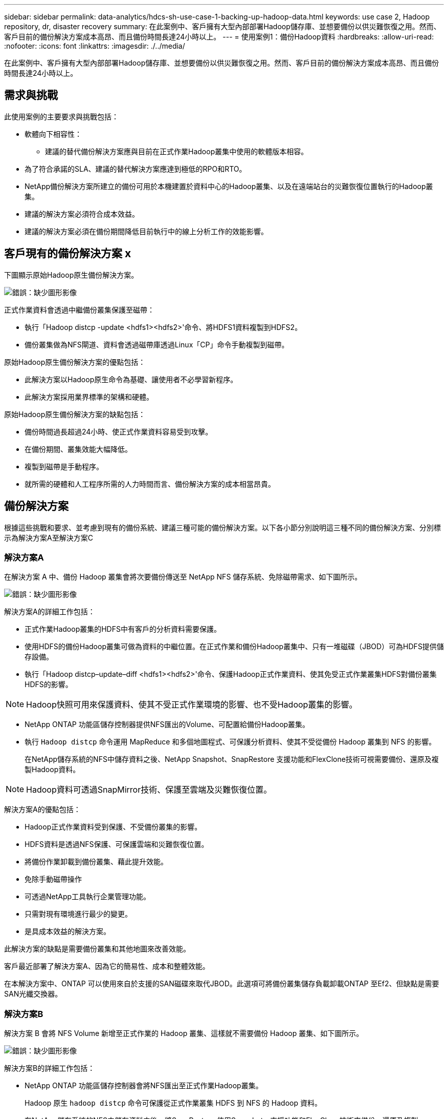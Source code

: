 ---
sidebar: sidebar 
permalink: data-analytics/hdcs-sh-use-case-1-backing-up-hadoop-data.html 
keywords: use case 2, Hadoop repository, dr, disaster recovery 
summary: 在此案例中、客戶擁有大型內部部署Hadoop儲存庫、並想要備份以供災難恢復之用。然而、客戶目前的備份解決方案成本高昂、而且備份時間長達24小時以上。 
---
= 使用案例1：備份Hadoop資料
:hardbreaks:
:allow-uri-read: 
:nofooter: 
:icons: font
:linkattrs: 
:imagesdir: ./../media/


[role="lead"]
在此案例中、客戶擁有大型內部部署Hadoop儲存庫、並想要備份以供災難恢復之用。然而、客戶目前的備份解決方案成本高昂、而且備份時間長達24小時以上。



== 需求與挑戰

此使用案例的主要要求與挑戰包括：

* 軟體向下相容性：
+
** 建議的替代備份解決方案應與目前在正式作業Hadoop叢集中使用的軟體版本相容。


* 為了符合承諾的SLA、建議的替代解決方案應達到極低的RPO和RTO。
* NetApp備份解決方案所建立的備份可用於本機建置於資料中心的Hadoop叢集、以及在遠端站台的災難恢復位置執行的Hadoop叢集。
* 建議的解決方案必須符合成本效益。
* 建議的解決方案必須在備份期間降低目前執行中的線上分析工作的效能影響。




== 客戶現有的備份解決方案 x

下圖顯示原始Hadoop原生備份解決方案。

image:hdcs-sh-image5.png["錯誤：缺少圖形影像"]

正式作業資料會透過中繼備份叢集保護至磁帶：

* 執行「Hadoop distcp -update <hdfs1><hdfs2>'命令、將HDFS1資料複製到HDFS2。
* 備份叢集做為NFS閘道、資料會透過磁帶庫透過Linux「CP」命令手動複製到磁帶。


原始Hadoop原生備份解決方案的優點包括：

* 此解決方案以Hadoop原生命令為基礎、讓使用者不必學習新程序。
* 此解決方案採用業界標準的架構和硬體。


原始Hadoop原生備份解決方案的缺點包括：

* 備份時間過長超過24小時、使正式作業資料容易受到攻擊。
* 在備份期間、叢集效能大幅降低。
* 複製到磁帶是手動程序。
* 就所需的硬體和人工程序所需的人力時間而言、備份解決方案的成本相當昂貴。




== 備份解決方案

根據這些挑戰和要求、並考慮到現有的備份系統、建議三種可能的備份解決方案。以下各小節分別說明這三種不同的備份解決方案、分別標示為解決方案A至解決方案C



=== 解決方案A

在解決方案 A 中、備份 Hadoop 叢集會將次要備份傳送至 NetApp NFS 儲存系統、免除磁帶需求、如下圖所示。

image:hdcs-sh-image6.png["錯誤：缺少圖形影像"]

解決方案A的詳細工作包括：

* 正式作業Hadoop叢集的HDFS中有客戶的分析資料需要保護。
* 使用HDFS的備份Hadoop叢集可做為資料的中繼位置。在正式作業和備份Hadoop叢集中、只有一堆磁碟（JBOD）可為HDFS提供儲存設備。
* 執行「Hadoop distcp–update–diff <hdfs1><hdfs2>'命令、保護Hadoop正式作業資料、使其免受正式作業叢集HDFS對備份叢集HDFS的影響。



NOTE: Hadoop快照可用來保護資料、使其不受正式作業環境的影響、也不受Hadoop叢集的影響。

* NetApp ONTAP 功能區儲存控制器提供NFS匯出的Volume、可配置給備份Hadoop叢集。
* 執行 `Hadoop distcp` 命令運用 MapReduce 和多個地圖程式、可保護分析資料、使其不受從備份 Hadoop 叢集到 NFS 的影響。
+
在NetApp儲存系統的NFS中儲存資料之後、NetApp Snapshot、SnapRestore 支援功能和FlexClone技術可視需要備份、還原及複製Hadoop資料。




NOTE: Hadoop資料可透過SnapMirror技術、保護至雲端及災難恢復位置。

解決方案A的優點包括：

* Hadoop正式作業資料受到保護、不受備份叢集的影響。
* HDFS資料是透過NFS保護、可保護雲端和災難恢復位置。
* 將備份作業卸載到備份叢集、藉此提升效能。
* 免除手動磁帶操作
* 可透過NetApp工具執行企業管理功能。
* 只需對現有環境進行最少的變更。
* 是具成本效益的解決方案。


此解決方案的缺點是需要備份叢集和其他地圖來改善效能。

客戶最近部署了解決方案A、因為它的簡易性、成本和整體效能。

在本解決方案中、ONTAP 可以使用來自於支援的SAN磁碟來取代JBOD。此選項可將備份叢集儲存負載卸載ONTAP 至Ef2、但缺點是需要SAN光纖交換器。



=== 解決方案B

解決方案 B 會將 NFS Volume 新增至正式作業的 Hadoop 叢集、這樣就不需要備份 Hadoop 叢集、如下圖所示。

image:hdcs-sh-image7.png["錯誤：缺少圖形影像"]

解決方案B的詳細工作包括：

* NetApp ONTAP 功能區儲存控制器會將NFS匯出至正式作業Hadoop叢集。
+
Hadoop 原生 `hadoop distcp` 命令可保護從正式作業叢集 HDFS 到 NFS 的 Hadoop 資料。

* 在NetApp儲存系統的NFS中儲存資料之後、將SnapRestore 使用Snapshot、支援功能和FlexClone技術來備份、還原及複製Hadoop資料。


解決方案B的優點包括：

* 正式作業叢集已針對備份解決方案進行稍微修改、以簡化實作並降低額外的基礎架構成本。
* 不需要備份作業的備份叢集。
* HDFS正式作業資料在轉換為NFS資料時受到保護。
* 此解決方案可透過NetApp工具提供企業管理功能。


此解決方案的缺點在於它是在正式作業叢集中實作的、這可能會在正式作業叢集中新增額外的系統管理員工作。



=== 解決方案C

在解決方案C中、NetApp SAN磁碟區會直接配置給HDFS儲存設備的Hadoop正式作業叢集、如下圖所示。

image:hdcs-sh-image8.png["錯誤：缺少圖形影像"]

解決方案C的詳細步驟包括：

* NetApp ONTAP 支援SAN儲存設備是在正式作業的Hadoop叢集上配置、以供HDFS資料儲存使用。
* NetApp Snapshot與SnapMirror技術可用來備份來自正式作業Hadoop叢集的HDFS資料。
* 在Snapshot複本備份程序期間、Hadoop / Spark叢集的正式作業效能不會受到影響、因為備份是在儲存層。



NOTE: Snapshot技術提供的備份、無論資料大小為何、都能在數秒內完成。

解決方案C的優點包括：

* 使用Snapshot技術可以建立節省空間的備份。
* 可透過NetApp工具執行企業管理功能。

